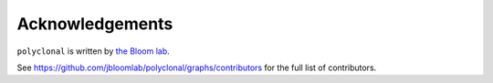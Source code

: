 Acknowledgements
-----------------
``polyclonal`` is written by `the Bloom lab <https://research.fhcrc.org/bloom/en.html>`_.

See https://github.com/jbloomlab/polyclonal/graphs/contributors for the full list of contributors.
